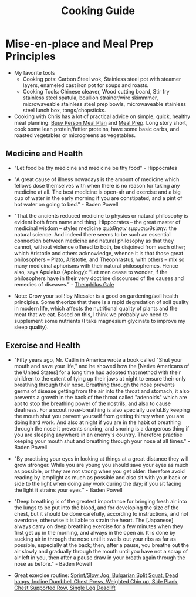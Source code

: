 #+title: Cooking Guide
* Mise-en-place and Meal Prep Principles
- My favorite tools
   - Cooking pots: Carbon Steel wok, Stainless steel pot with steamer layers, enameled cast iron pot for soups and roasts.
   - Cooking Tools: Chinese cleaver, Wood cutting board, Stir fry stainless steel spatula, boullion strainer/wire skimmmer, microwaveable stainless steel prep bowls, microwaveable stainless steel lunch box, tongs/chopsticks.
- Cooking with Chris has a lot of practical advice on simple, quick, healthy meal planning: [[https://x.com/coookwithchris/status/1919744081611125031][Busy Person Meal Plan]] and [[https://x.com/coookwithchris/status/1908851889950581166][Meal Prep]]. Long story short, cook some lean protein/fattier proteins, have some basic carbs, and roasted vegetables or microgreens as vegetables.


** Medicine and Health
- "Let food be thy medicine and medicine be thy food" - Hippocrates

- "A great cause of illness nowadays is the amount of medicine which fellows dose themselves with when there is no reason for taking any medicine at all. The best medicine is open-air and exercise and a big cup of water in the early morning if you are constipated, and a pint of hot water on going to bed."  - Baden Powell

- "That the ancients reduced medicine to physics or natural philosophy is evident both from name and thing. Hippocrates – the great master of medicinal wisdom – styles medicine φμάθησιν εμφυσιωθείσην: the natural science. And indeed there seems to be such an essential connection between medicine and natural philosophy as that they cannot, without violence offered to both, be disjoined from each other; which Aristotle and others acknowledge, whence it is that those great philosophers – Plato, Aristotle, and Theophrastus, with others – mix so many medicinal aphorisms with their natural philosophemes. Hence also, says Apuleius (Apology): “Let men cease to wonder, if the philosophers have in their very doctrine discoursed of the causes and remedies of diseases.” - [[https://static1.squarespace.com/static/651f101864aa9b577105268c/t/66927823baa5432de62fc48a/1720875043665/Health+Guide+of+the+Ancients_+Gale%27s+Microcosm.pdf%29][Theophilus Gale]]

- Note: Grow your soil! by Miessler is a good on gardening/soil health principles. Some theorize that there is a rapid degredation of soil quality in modern life, which affects the nutritional quality of plants and the meat that we eat. Based on this, I think we probably we need to supplement some nutrients (I take magnesium glycinate to improve my sleep quality). 

** Exercise and Health

-  "Fifty years ago, Mr. Catlin in America wrote a book called "Shut your mouth and save your life," and he showed how the [Native Americans of the United States] for a long time had adopted that method with their children to the extent of tying up their jaws at night to ensure their only breathing through their nose. Breathing through the nose prevents germs of disease getting from the air into the throat and stomach, it also prevents a growth in the back of the throat called "adenoids" which are apt to stop the breathing power of the nostrils, and also to cause deafness. For a scout nose-breathing is also specially useful.By keeping the mouth shut you prevent yourself from getting thirsty when you are doing hard work. And also at night if you are in the habit of breathing through the nose it prevents snoring, and snoring is a dangerous thing if you are sleeping anywhere in an enemy's country. Therefore practise keeping your mouth shut and breathing through your nose at all times." -  Baden Powell 

- "By practising your eyes in looking at things at a great distance they will grow stronger. While you are young you should save your eyes as much as possible, or they are not strong when you get older: therefore avoid reading by lamplight as much as possible and also sit with your back or side to the light when doing any work during the day; if you sit facing the light it strains your eyes." -  Baden Powell

- "Deep breathing is of the greatest importance for bringing fresh air into the lungs to be put into the blood, and for developing the size of the chest, but it should be done carefully, according to instructions, and not overdone, otherwise it is liable to strain the heart. The [Japanese] always carry on deep breathing exercise for a few minutes when they first get up in the morning, and always in the open air. It is done by sucking air in through the nose until it swells out your ribs as far as possible, especially at the back; then, after a pause, you breathe out the air slowly and gradually through the mouth until you have not a scrap of air left in you, then after a pause draw in your breath again through the nose as before." -  Baden Powell

- Great exercise routine: [[https://x.com/brettboettcher1/status/1940023935635984705][Sprint/Slow Jog, Bulgarian Split Squat, Dead hangs, Incline Dumbbell Chest Press, Weighted Chin up, Side Plank, Chest Supported Row, Single Leg Deadlift]]


